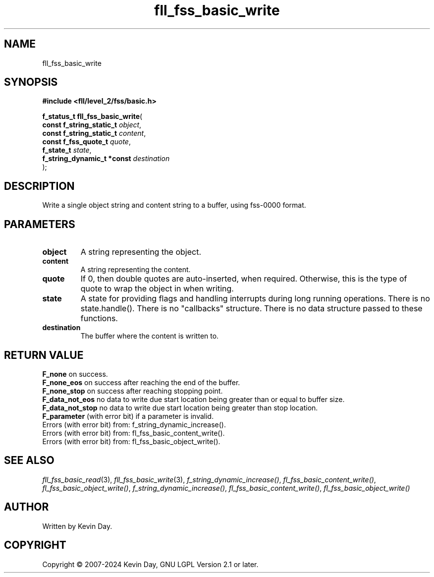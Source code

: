 .TH fll_fss_basic_write "3" "February 2024" "FLL - Featureless Linux Library 0.6.9" "Library Functions"
.SH "NAME"
fll_fss_basic_write
.SH SYNOPSIS
.nf
.B #include <fll/level_2/fss/basic.h>
.sp
\fBf_status_t fll_fss_basic_write\fP(
    \fBconst f_string_static_t   \fP\fIobject\fP,
    \fBconst f_string_static_t   \fP\fIcontent\fP,
    \fBconst f_fss_quote_t       \fP\fIquote\fP,
    \fBf_state_t                 \fP\fIstate\fP,
    \fBf_string_dynamic_t *const \fP\fIdestination\fP
);
.fi
.SH DESCRIPTION
.PP
Write a single object string and content string to a buffer, using fss-0000 format.
.SH PARAMETERS
.TP
.B object
A string representing the object.

.TP
.B content
A string representing the content.

.TP
.B quote
If 0, then double quotes are auto-inserted, when required. Otherwise, this is the type of quote to wrap the object in when writing.

.TP
.B state
A state for providing flags and handling interrupts during long running operations. There is no state.handle(). There is no "callbacks" structure. There is no data structure passed to these functions.

.TP
.B destination
The buffer where the content is written to.

.SH RETURN VALUE
.PP
\fBF_none\fP on success.
.br
\fBF_none_eos\fP on success after reaching the end of the buffer.
.br
\fBF_none_stop\fP on success after reaching stopping point.
.br
\fBF_data_not_eos\fP no data to write due start location being greater than or equal to buffer size.
.br
\fBF_data_not_stop\fP no data to write due start location being greater than stop location.
.br
\fBF_parameter\fP (with error bit) if a parameter is invalid.
.br
Errors (with error bit) from: f_string_dynamic_increase().
.br
Errors (with error bit) from: fl_fss_basic_content_write().
.br
Errors (with error bit) from: fl_fss_basic_object_write().
.SH SEE ALSO
.PP
.nh
.ad l
\fIfll_fss_basic_read\fP(3), \fIfll_fss_basic_write\fP(3), \fIf_string_dynamic_increase()\fP, \fIfl_fss_basic_content_write()\fP, \fIfl_fss_basic_object_write()\fP, \fIf_string_dynamic_increase()\fP, \fIfl_fss_basic_content_write()\fP, \fIfl_fss_basic_object_write()\fP
.ad
.hy
.SH AUTHOR
Written by Kevin Day.
.SH COPYRIGHT
.PP
Copyright \(co 2007-2024 Kevin Day, GNU LGPL Version 2.1 or later.
